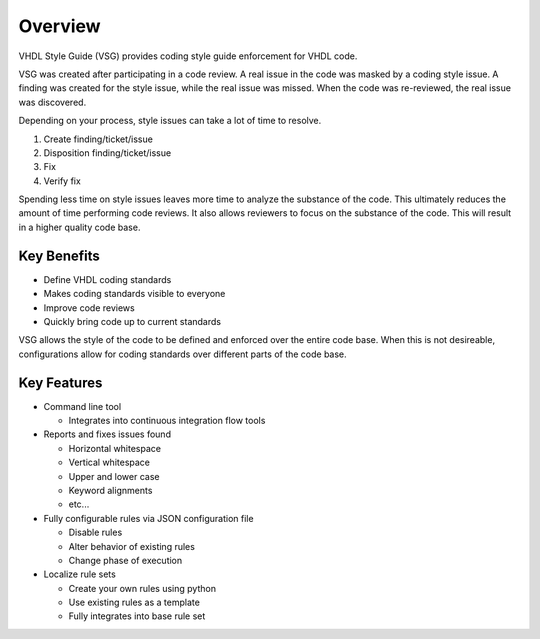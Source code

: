 Overview
--------

VHDL Style Guide (VSG) provides coding style guide enforcement for VHDL code.

VSG was created after participating in a code review.
A real issue in the code was masked by a coding style issue.
A finding was created for the style issue, while the real issue was missed.
When the code was re-reviewed, the real issue was discovered.

Depending on your process, style issues can take a lot of time to resolve.

1. Create finding/ticket/issue
2. Disposition finding/ticket/issue
3. Fix
4. Verify fix

Spending less time on style issues leaves more time to analyze the substance of the code.
This ultimately reduces the amount of time performing code reviews.
It also allows reviewers to focus on the substance of the code.
This will result in a higher quality code base.

Key Benefits
############

* Define VHDL coding standards
* Makes coding standards visible to everyone
* Improve code reviews
* Quickly bring code up to current standards

VSG allows the style of the code to be defined and enforced over the entire code base.
When this is not desireable, configurations allow for coding standards over different parts of the code base.

Key Features
############

* Command line tool

  * Integrates into continuous integration flow tools

* Reports and fixes issues found

  * Horizontal whitespace
  * Vertical whitespace
  * Upper and lower case
  * Keyword alignments
  * etc...

* Fully configurable rules via JSON configuration file

  * Disable rules
  * Alter behavior of existing rules
  * Change phase of execution

* Localize rule sets

  * Create your own rules using python
  * Use existing rules as a template
  * Fully integrates into base rule set
